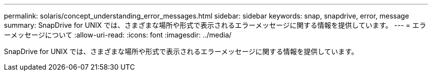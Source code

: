---
permalink: solaris/concept_understanding_error_messages.html 
sidebar: sidebar 
keywords: snap, snapdrive, error, message 
summary: SnapDrive for UNIX では、さまざまな場所や形式で表示されるエラーメッセージに関する情報を提供しています。 
---
= エラーメッセージについて
:allow-uri-read: 
:icons: font
:imagesdir: ../media/


[role="lead"]
SnapDrive for UNIX では、さまざまな場所や形式で表示されるエラーメッセージに関する情報を提供しています。
